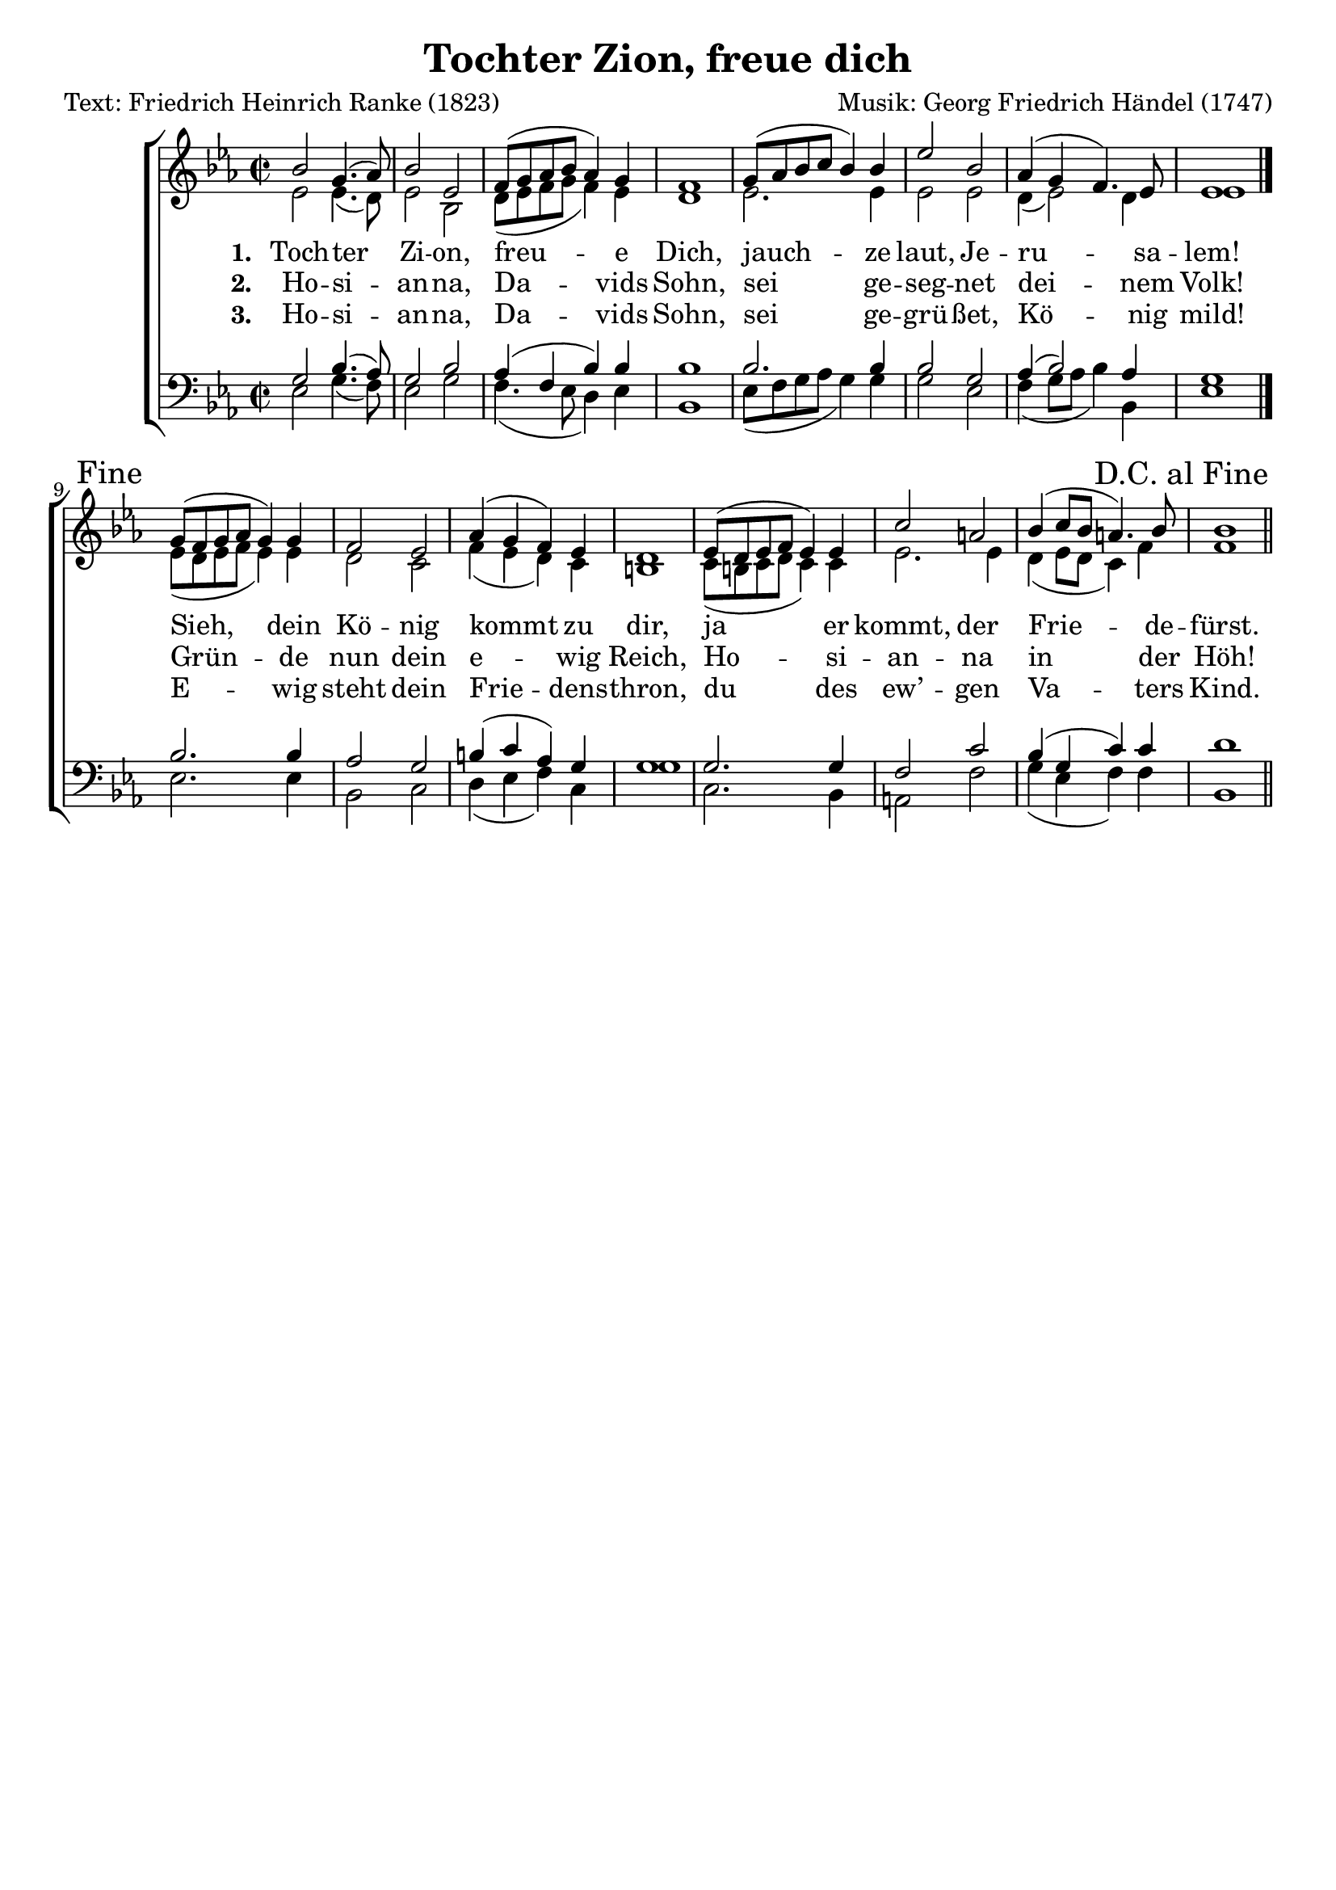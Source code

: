 \version "2.15.14"
\language "deutsch"

\header {
	title = "Tochter Zion, freue dich"
	composer="Musik: Georg Friedrich Händel (1747)"
	poet="Text: Friedrich Heinrich Ranke (1823)"
	tagline=""
	%opus =
	% arranger =
	}

global = \relative c {
	\time 2/2
	
}

dcaf = { 
	\once \override Score.RehearsalMark #'break-visibility = #end-of-line-visible
	\once \override Score.RehearsalMark #'self-alignment-X = #RIGHT
	\mark "D.C. al Fine" }

	fine = { 
	%\once \override Score.RehearsalMark #'break-visibility = #end-of-line-visible
	\once \override Score.RehearsalMark #'self-alignment-X = #RIGHT
	\mark "Fine" }
	
snotes = \relative c'' {
	b2 g4.( as8)
	b2 es,
	f8([ g as b] as4) g
	f1
	g8([ as b c] b4) b
	es2 b
	as4( g f4.) es8
	es1
	\bar "|." \fine
	
	g8[( f g as] g4) g
	f2 es
	as4( g f) es
	d1
	es8[( d es f] es4) es
	c'2 a
	b4( c8[ b] a4.) b8 b1 \dcaf \bar "||"
}

anotes = \relative c' {
	es2 es4.( d8)
	es2 b
	d8([ es f g] f4) es
	d1
	es2. es4
	es2 es
	d4( es2) d4
	es1
	
	
	es8[( d es f] es4) es
	d2 c
	f4( es d) c
	h1
	c8([ h c d] c4) c
	es2. es4
	d4( es8[ d] c4) f
	f1
}

tnotes = \relative c' {
	g2 b4.( as8)
	g2 b
	as4( f b) b
	b1
	b2. b4
	b2 g
	as4( b2) as4
	g1
	
	b2. b4
	as2 g
	h4( c as) g
	g1
	g2.  g4
	f2 c'
	b4( g c) c
	d1
}

bnotes = \relative c {
	es2 g4.( f8)
	es2 g
	f4.( es8 d4) es
	b1
	es8([ f g as] g4) g
	g2 es
	f4( g8[ as] b4) b,
	es1
	
	es2. es4
	b2 c
	d4( es f) c
	g'1
	c,2. b4
	a2 f'
	g4( es f) f
	b,1
}


zionone = \lyricmode { \set stanza = "1. "
	Toch -- ter Zi -- on, freu -- e Dich,
	jauch -- ze laut, Je -- ru -- sa -- lem!
	Sieh, dein Kö -- nig kommt zu dir,
	ja er kommt, der Frie -- de -- fürst.
}

ziontwo = \lyricmode { \set stanza = "2. "
	Ho -- si -- an -- na, Da -- vids Sohn,
	sei ge -- seg -- net dei -- nem Volk!
	Grün -- de nun dein e -- wig Reich,
	Ho -- si -- an -- na in der Höh!
}

zionthree = \lyricmode { \set stanza = "3. "
	Ho -- si -- an -- na, Da -- vids Sohn,
	sei ge -- grü -- ßet, Kö -- nig mild!
	E -- wig steht dein Frie -- dens -- thron,
	du des ew’ -- gen Va -- ters Kind.
}

sapart = {
	\new Staff <<
		\new Voice = "s" {
			\voiceOne
			\key es \major
			\autoBeamOff
			\clef treble
			\global
			\snotes
		}
		\new Lyrics \lyricsto "s" \zionone
		\new Lyrics \lyricsto "s" \ziontwo
		\new Lyrics \lyricsto "s" \zionthree
		
		\new Voice = "a" {
			\voiceTwo
			\key es \major
			\autoBeamOff
			\clef treble
			\global
			\anotes
		}
	>>
}
	

	
tbpart = {
	\new Staff <<
		\new Voice = "t" {
			\voiceOne
			\key es \major
			\autoBeamOff
			\clef "treble_8"
			\global
			\tnotes
		}
		
		\new Voice = "b" {
			\voiceTwo
			\key es \major
			\autoBeamOff
			\clef bass
			\global
			\bnotes
		}
	>>
}



\score {
	\new ChoirStaff <<
		\sapart
		
		\tbpart
		
		>>
		\layout{}
		\midi{}	

}

	
